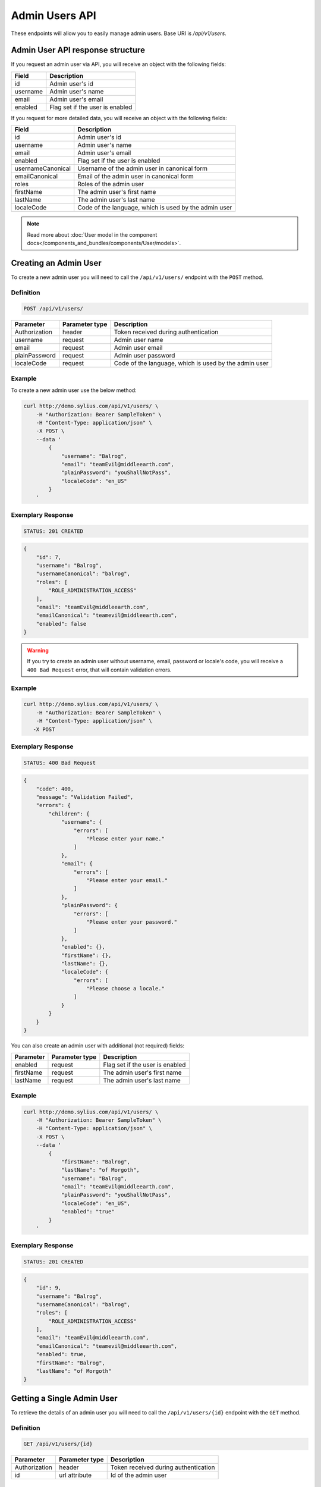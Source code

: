 Admin Users API
===============

These endpoints will allow you to easily manage admin users. Base URI is `/api/v1/users`.

Admin User API response structure
---------------------------------

If you request an admin user via API, you will receive an object with the following fields:

+----------+---------------------------------+
| Field    | Description                     |
+==========+=================================+
| id       | Admin user's id                 |
+----------+---------------------------------+
| username | Admin user's name               |
+----------+---------------------------------+
| email    | Admin user's email              |
+----------+---------------------------------+
| enabled  | Flag set if the user is enabled |
+----------+---------------------------------+

If you request for more detailed data, you will receive an object with the following fields:

+-------------------+-------------------------------------------------------+
| Field             | Description                                           |
+===================+=======================================================+
| id                | Admin user's id                                       |
+-------------------+-------------------------------------------------------+
| username          | Admin user's name                                     |
+-------------------+-------------------------------------------------------+
| email             | Admin user's email                                    |
+-------------------+-------------------------------------------------------+
| enabled           | Flag set if the user is enabled                       |
+-------------------+-------------------------------------------------------+
| usernameCanonical | Username of the admin user in canonical form          |
+-------------------+-------------------------------------------------------+
| emailCanonical    | Email of the admin user in canonical form             |
+-------------------+-------------------------------------------------------+
| roles             | Roles of the admin user                               |
+-------------------+-------------------------------------------------------+
| firstName         | The admin user's first name                           |
+-------------------+-------------------------------------------------------+
| lastName          | The admin user's last name                            |
+-------------------+-------------------------------------------------------+
| localeCode        | Code of the language, which is used by the admin user |
+-------------------+-------------------------------------------------------+

.. note::

    Read more about :doc:`User model in the component docs</components_and_bundles/components/User/models>`.

Creating an Admin User
----------------------

To create a new admin user you will need to call the ``/api/v1/users/`` endpoint with the ``POST`` method.

Definition
^^^^^^^^^^

.. code-block:: text

    POST /api/v1/users/

+---------------+----------------+-------------------------------------------------------+
| Parameter     | Parameter type | Description                                           |
+===============+================+=======================================================+
| Authorization | header         | Token received during authentication                  |
+---------------+----------------+-------------------------------------------------------+
| username      | request        | Admin user name                                       |
+---------------+----------------+-------------------------------------------------------+
| email         | request        | Admin user email                                      |
+---------------+----------------+-------------------------------------------------------+
| plainPassword | request        | Admin user password                                   |
+---------------+----------------+-------------------------------------------------------+
| localeCode    | request        | Code of the language, which is used by the admin user |
+---------------+----------------+-------------------------------------------------------+


Example
^^^^^^^

To create a new admin user use the below method:

.. code-block:: bash

    curl http://demo.sylius.com/api/v1/users/ \
        -H "Authorization: Bearer SampleToken" \
        -H "Content-Type: application/json" \
        -X POST \
        --data '
            {
                "username": "Balrog",
                "email": "teamEvil@middleearth.com",
                "plainPassword": "youShallNotPass",
                "localeCode": "en_US"
            }
        '

Exemplary Response
^^^^^^^^^^^^^^^^^^

.. code-block:: text

    STATUS: 201 CREATED

.. code-block:: json

    {
        "id": 7,
        "username": "Balrog",
        "usernameCanonical": "balrog",
        "roles": [
            "ROLE_ADMINISTRATION_ACCESS"
        ],
        "email": "teamEvil@middleearth.com",
        "emailCanonical": "teamevil@middleearth.com",
        "enabled": false
    }

.. warning::

    If you try to create an admin user without username, email, password or locale's code, you will receive a ``400 Bad Request`` error,
    that will contain validation errors.

Example
^^^^^^^

.. code-block:: bash

    curl http://demo.sylius.com/api/v1/users/ \
        -H "Authorization: Bearer SampleToken" \
        -H "Content-Type: application/json" \
       -X POST

Exemplary Response
^^^^^^^^^^^^^^^^^^

.. code-block:: text

    STATUS: 400 Bad Request

.. code-block:: json

    {
        "code": 400,
        "message": "Validation Failed",
        "errors": {
            "children": {
                "username": {
                    "errors": [
                        "Please enter your name."
                    ]
                },
                "email": {
                    "errors": [
                        "Please enter your email."
                    ]
                },
                "plainPassword": {
                    "errors": [
                        "Please enter your password."
                    ]
                },
                "enabled": {},
                "firstName": {},
                "lastName": {},
                "localeCode": {
                    "errors": [
                        "Please choose a locale."
                    ]
                }
            }
        }
    }

You can also create an admin user with additional (not required) fields:

+-----------+----------------+---------------------------------+
| Parameter | Parameter type | Description                     |
+===========+================+=================================+
| enabled   | request        | Flag set if the user is enabled |
+-----------+----------------+---------------------------------+
| firstName | request        | The admin user's first name     |
+-----------+----------------+---------------------------------+
| lastName  | request        | The admin user's last name      |
+-----------+----------------+---------------------------------+

Example
^^^^^^^

.. code-block:: bash

    curl http://demo.sylius.com/api/v1/users/ \
        -H "Authorization: Bearer SampleToken" \
        -H "Content-Type: application/json" \
        -X POST \
        --data '
            {
                "firstName": "Balrog",
                "lastName": "of Morgoth",
                "username": "Balrog",
                "email": "teamEvil@middleearth.com",
                "plainPassword": "youShallNotPass",
                "localeCode": "en_US",
                "enabled": "true"
            }
        '

Exemplary Response
^^^^^^^^^^^^^^^^^^

.. code-block:: text

    STATUS: 201 CREATED

.. code-block:: json

    {
        "id": 9,
        "username": "Balrog",
        "usernameCanonical": "balrog",
        "roles": [
            "ROLE_ADMINISTRATION_ACCESS"
        ],
        "email": "teamEvil@middleearth.com",
        "emailCanonical": "teamevil@middleearth.com",
        "enabled": true,
        "firstName": "Balrog",
        "lastName": "of Morgoth"
    }

Getting a Single Admin User
---------------------------

To retrieve the details of an admin user you will need to call the ``/api/v1/users/{id}`` endpoint with the ``GET`` method.

Definition
^^^^^^^^^^

.. code-block:: text

    GET /api/v1/users/{id}

+---------------+----------------+--------------------------------------+
| Parameter     | Parameter type | Description                          |
+===============+================+======================================+
| Authorization | header         | Token received during authentication |
+---------------+----------------+--------------------------------------+
| id            | url attribute  | Id of the admin user                 |
+---------------+----------------+--------------------------------------+

Example
^^^^^^^

To see the details for the admin user with ``id = 9`` use the below method:

.. code-block:: bash

    curl http://demo.sylius.com/api/v1/users/9 \
        -H "Authorization: Bearer SampleToken" \
        -H "Accept: application/json"

.. note::

    The *9* id is an exemplary value. Your value can be different.
    Check in the list of all admin users if you are not sure which id should be used.

Exemplary Response
^^^^^^^^^^^^^^^^^^

.. code-block:: text

    STATUS: 200 OK

.. code-block:: json

    {
        "id": 9,
        "username": "Balrog",
        "usernameCanonical": "balrog",
        "roles": [
            "ROLE_ADMINISTRATION_ACCESS"
        ],
        "email": "teamEvil@middleearth.com",
        "emailCanonical": "teamevil@middleearth.com",
        "enabled": true,
        "firstName": "Balrog",
        "lastName": "of Morgoth"
    }

Collection of Admin Users
-------------------------

To retrieve a paginated list of admin users you will need to call the ``/api/v1/users/`` endpoint with the ``GET`` method.

Definition
^^^^^^^^^^

.. code-block:: text

    GET /api/v1/users/

+-------------------------------------+----------------+---------------------------------------------------+
| Parameter                           | Parameter type | Description                                       |
+=====================================+================+===================================================+
| Authorization                       | header         | Token received during authentication              |
+-------------------------------------+----------------+---------------------------------------------------+
| limit                               | query          | *(optional)* Number of items to display per page, |
|                                     |                | by default = 10                                   |
+-------------------------------------+----------------+---------------------------------------------------+

To see the first page of all admin users use the below method:

Example
^^^^^^^

.. code-block:: bash

    curl http://demo.sylius.com/api/v1/users/ \
        -H "Authorization: Bearer SampleToken" \
        -H "Accept: application/json"

Exemplary Response
^^^^^^^^^^^^^^^^^^

.. code-block:: text

    STATUS: 200 OK

.. code-block:: json

    {
        "page": 1,
        "limit": 4,
        "pages": 1,
        "total": 3,
        "_links": {
            "self": {
                "href": "\/api\/v1\/users\/?sorting%5Bcode%5D=desc&page=1&limit=4"
            },
            "first": {
                "href": "\/api\/v1\/users\/?sorting%5Bcode%5D=desc&page=1&limit=4"
            },
            "last": {
                "href": "\/api\/v1\/users\/?sorting%5Bcode%5D=desc&page=1&limit=4"
            }
        },
        "_embedded": {
            "items": [
                {
                    "id": 5,
                    "username": "sylius",
                    "email": "sylius@example.com",
                    "enabled": true
                },
                {
                    "id": 6,
                    "username": "api",
                    "email": "api@example.com",
                    "enabled": true
                },
                {
                    "id": 9,
                    "username": "Balrog",
                    "email": "teamEvil@middleearth.com",
                    "enabled": true
                }
            ]
        }
    }

Updating an Admin User
----------------------

To fully update an admin user you will need to call the ``/api/v1/users/{id}`` endpoint with the ``PUT`` method.

Definition
^^^^^^^^^^

.. code-block:: text

    PUT /api/v1/users/{id}

+---------------+----------------+-------------------------------------------------------+
| Parameter     | Parameter type | Description                                           |
+===============+================+=======================================================+
| Authorization | header         | Token received during authentication                  |
+---------------+----------------+-------------------------------------------------------+
| id            | url attribute  | Id of the admin user                                  |
+---------------+----------------+-------------------------------------------------------+
| username      | request        | Admin user name                                       |
+---------------+----------------+-------------------------------------------------------+
| email         | request        | Admin user email                                      |
+---------------+----------------+-------------------------------------------------------+
| plainPassword | request        | Admin user password                                   |
+---------------+----------------+-------------------------------------------------------+
| localeCode    | request        | Code of the language, which is used by the admin user |
+---------------+----------------+-------------------------------------------------------+

Example
^^^^^^^

 To fully update the admin user with ``id = 9`` use the below method:

.. code-block:: bash

    curl http://demo.sylius.com/api/v1/users/9 \
        -H "Authorization: Bearer SampleToken" \
        -H "Content-Type: application/json" \
        -X PUT \
        --data '
            {
                "firstName": "Gollum",
                "lastName": "Gollum!",
                "username": "Smeagol",
                "email": "smeagol@middleearth.com",
                "plainPassword": "myPrecious",
                "localeCode": "en_US"
            }
    '

Exemplary Response
^^^^^^^^^^^^^^^^^^

.. code-block:: text

    STATUS: 204 No Content

If you try to perform a full admin user update without all the required fields specified, you will receive a ``400 Bad Request`` error.

Example
^^^^^^^

.. code-block:: bash

    curl http://demo.sylius.com/api/v1/users/9 \
        -H "Authorization: Bearer SampleToken" \
        -H "Content-Type: application/json" \
        -X PUT

Exemplary Response
^^^^^^^^^^^^^^^^^^

.. code-block:: text

    STATUS: 400 Bad Request

.. code-block:: json

    {
        "code": 400,
        "message": "Validation Failed",
        "errors": {
            "children": {
                "username": {
                    "errors": [
                        "Please enter your name."
                    ]
                },
                "email": {
                    "errors": [
                        "Please enter your email."
                    ]
                },
                "plainPassword": {},
                "enabled": {},
                "firstName": {},
                "lastName": {},
                "localeCode": {
                    "errors": [
                        "Please choose a locale."
                    ]
                }
            }
        }
    }

To update an admin user partially you will need to call the ``/api/v1/users/{id}`` endpoint with the ``PATCH`` method.

Definition
^^^^^^^^^^

.. code-block:: text

    PATCH /api/v1/users/{id}

+---------------+----------------+--------------------------------------+
| Parameter     | Parameter type | Description                          |
+===============+================+======================================+
| Authorization | header         | Token received during authentication |
+---------------+----------------+--------------------------------------+
| id            | url attribute  | Id of the admin user                 |
+---------------+----------------+--------------------------------------+

Example
^^^^^^^

To partially update the admin user with ``id = 9`` use the below method:

.. code-block:: bash

    curl http://demo.sylius.com/api/v1/users/9 \
        -H "Authorization: Bearer SampleToken" \
        -H "Content-Type: application/json" \
        -X PATCH \
        --data '
            {
                "email": "smeagol@ring.com"
            }
        '

Exemplary Response
^^^^^^^^^^^^^^^^^^

.. code-block:: text

    STATUS: 204 No Content

Deleting an Admin User
----------------------

To delete an admin user you will need to call the ``/api/v1/users/{id}`` endpoint with the ``DELETE`` method.

Definition
^^^^^^^^^^

.. code-block:: text

    DELETE /api/v1/users/{id}

+---------------+----------------+--------------------------------------+
| Parameter     | Parameter type | Description                          |
+===============+================+======================================+
| Authorization | header         | Token received during authentication |
+---------------+----------------+--------------------------------------+
| id            | url attribute  | Id of the admin user                 |
+---------------+----------------+--------------------------------------+

Example
^^^^^^^

To delete the admin user with ``id = 9`` use the below method:

.. code-block:: bash

    curl http://demo.sylius.com/api/v1/users/9 \
        -H "Authorization: Bearer SampleToken" \
        -H "Accept: application/json" \
        -X DELETE

Exemplary Response
^^^^^^^^^^^^^^^^^^

.. code-block:: text

    STATUS: 204 No Content

.. warning::

    If you try to delete the admin user which is currently logged in, you will receive a ``422 Unprocessable Entity`` error.

Example
^^^^^^^

.. code-block:: bash

    curl http://demo.sylius.com/api/v1/users/6 \
        -H "Authorization: Bearer SampleToken" \
        -H "Accept: application/json" \
        -X DELETE

Exemplary Response
^^^^^^^^^^^^^^^^^^

.. code-block:: text

    STATUS: 422 Unprocessable Entity

.. code-block:: json

    {
        "code": 422,
        "message": "Cannot remove currently logged in user."
    }
